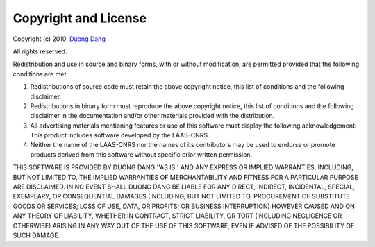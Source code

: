 Copyright and License
=====================

Copyright (c) 2010, `Duong Dang <mailto:nddang@laas.fr>`_

All rights reserved.

Redistribution and use in source and binary forms, with or without
modification, are permitted provided that the following conditions are met:

1. Redistributions of source code must retain the above copyright
   notice, this list of conditions and the following disclaimer.
2. Redistributions in binary form must reproduce the above copyright
   notice, this list of conditions and the following disclaimer in the
   documentation and/or other materials provided with the distribution.
3. All advertising materials mentioning features or use of this software
   must display the following acknowledgement:
   This product includes software developed by the LAAS-CNRS.
4. Neither the name of the LAAS-CNRS nor the
   names of its contributors may be used to endorse or promote products
   derived from this software without specific prior written permission.

THIS SOFTWARE IS PROVIDED BY DUONG DANG ''AS IS'' AND ANY
EXPRESS OR IMPLIED WARRANTIES, INCLUDING, BUT NOT LIMITED TO, THE IMPLIED
WARRANTIES OF MERCHANTABILITY AND FITNESS FOR A PARTICULAR PURPOSE ARE
DISCLAIMED. IN NO EVENT SHALL DUONG DANG BE LIABLE FOR ANY
DIRECT, INDIRECT, INCIDENTAL, SPECIAL, EXEMPLARY, OR CONSEQUENTIAL DAMAGES
(INCLUDING, BUT NOT LIMITED TO, PROCUREMENT OF SUBSTITUTE GOODS OR SERVICES;
LOSS OF USE, DATA, OR PROFITS; OR BUSINESS INTERRUPTION) HOWEVER CAUSED AND
ON ANY THEORY OF LIABILITY, WHETHER IN CONTRACT, STRICT LIABILITY, OR TORT
(INCLUDING NEGLIGENCE OR OTHERWISE) ARISING IN ANY WAY OUT OF THE USE OF THIS
SOFTWARE, EVEN IF ADVISED OF THE POSSIBILITY OF SUCH DAMAGE.
